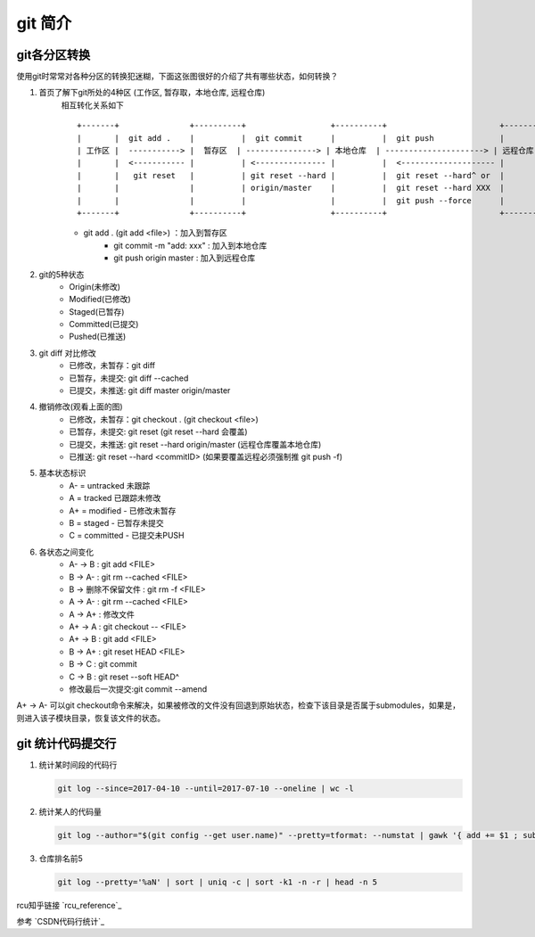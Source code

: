 git 简介
^^^^^^^^^^^^^^^^^^

git各分区转换
===================

使用git时常常对各种分区的转换犯迷糊，下面这张图很好的介绍了共有哪些状态，如何转换？
    
#. 首页了解下git所处的4种区 (工作区, 暂存取，本地仓库, 远程仓库)
    相互转化关系如下 ::

        +-------+               +----------+                  +----------+                        +----------+
        |       |  git add .    |          |  git commit      |          |  git push              |          |
        | 工作区 |  -----------> |  暂存区  | ---------------> | 本地仓库  | ---------------------> | 远程仓库  |
        |       |  <----------- |          | <--------------- |          |  <-------------------- |          | 
        |       |   git reset   |          | git reset --hard |          |  git reset --hard^ or  |          | 
        |       |               |          | origin/master    |          |  git reset --hard XXX  |          |
        |       |               |          |                  |          |  git push --force      |          |
        +-------+               +----------+                  +----------+                        +----------+
	
    - git add . (git add <file>) ：加入到暂存区
	- git commit -m "add: xxx" : 加入到本地仓库
	- git push origin master : 加入到远程仓库

#. git的5种状态
	- Origin(未修改)
	- Modified(已修改)
	- Staged(已暂存)
	- Committed(已提交)
	- Pushed(已推送)

#. git diff 对比修改
	- 已修改，未暂存：git diff
	- 已暂存，未提交: git diff --cached
	- 已提交，未推送: git diff master origin/master

#. 撤销修改(观看上面的图)
	- 已修改，未暂存：git checkout . (git checkout <file>)
	- 已暂存，未提交: git reset (git reset --hard 会覆盖)
	- 已提交，未推送: git reset --hard origin/master (远程仓库覆盖本地仓库)
	- 已推送: git reset --hard <commitID> (如果要覆盖远程必须强制推 git push -f)

#. 基本状态标识
	- A- = untracked 未跟踪
	- A = tracked 已跟踪未修改
	- A+ = modified - 已修改未暂存
	- B = staged - 已暂存未提交
	- C = committed - 已提交未PUSH

#. 各状态之间变化
	- A- -> B : git add <FILE>
	- B -> A- : git rm --cached <FILE>
	- B -> 删除不保留文件 : git rm -f <FILE>
	- A -> A- : git rm --cached <FILE>
	- A -> A+ : 修改文件
	- A+ -> A : git checkout -- <FILE>
	- A+ -> B : git add <FILE>
	- B -> A+ : git reset HEAD <FILE>
	- B -> C : git commit
	- C -> B : git reset --soft HEAD^
	- 修改最后一次提交:git commit --amend

A+ -> A-  可以git checkout命令来解决，如果被修改的文件没有回退到原始状态，检查下该目录是否属于submodules，如果是，则进入该子模块目录，恢复该文件的状态。

git 统计代码提交行
=======================

#. 统计某时间段的代码行

   .. code-block:: bash
   
       git log --since=2017-04-10 --until=2017-07-10 --oneline | wc -l
       
#. 统计某人的代码量

   .. code-block:: bash
   
        git log --author="$(git config --get user.name)" --pretty=tformat: --numstat | gawk '{ add += $1 ; subs += $2 ; loc += $1 - $2 } END { printf "added lines: %s removed lines : %s total lines: %s\n",add,subs,loc }' 
        
#. 仓库排名前5

   .. code-block:: bash
   
        git log --pretty='%aN' | sort | uniq -c | sort -k1 -n -r | head -n 5
        
rcu知乎链接 `rcu_reference`_

.. rcu_reference: https://zhuanlan.zhihu.com/p/89439043

      
参考 `CSDN代码行统计`_


.. CSDN代码行统计: https://blog.csdn.net/carterslam/article/details/81162463